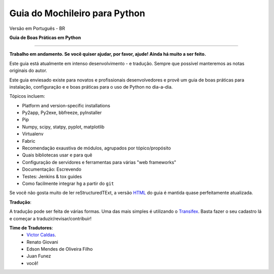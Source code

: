 Guia do Mochileiro para Python
==============================

Versão em Português - BR

**Guia de Boas Práticas em Python**

.. image:: https://farm1.staticflickr.com/628/33173824932_58add34581_k_d.jpg

-----------

**Trabalho em andamento. Se você quiser ajudar, por favor, ajude! Ainda há muito a ser feito.**


Este guia está atualmente em intenso desenvolvimento - e tradução. Sempre que possível manteremos as notas originais do autor.

Este guia enviesado existe para novatos e profissionais desenvolvedores e provê um guia de boas práticas para instalação, configuração e e boas práticas para o uso de Python no dia-a-dia.


Tópicos incluem:

- Platform and version-specific installations
- Py2app, Py2exe, bbfreeze, pyInstaller
- Pip
- Numpy, scipy, statpy, pyplot, matplotlib
- Virtualenv
- Fabric
- Recomendação exaustiva de módulos, agrupados por tópico/propósito
- Quais bibliotecas usar e para quê
- Configuração de servidores e ferramentas para várias "web frameworks"
- Documentação: Escrevendo
- Testes: Jenkins & tox guides
- Como facilmente integrar ``hg`` a partir do ``git``

Se você não gosta muito de ler reStructuredTExt, a versão `HTML <http://docs.python-guide.org>`_ do guia é mantida quase perfeitamente atualizada.

**Tradução**:

A tradução pode ser feita de várias formas. Uma das mais simples é utilizando o `Transifex <https://www.transifex.com/own-16/python-guide-pt_br/dashboard/>`_. Basta fazer o seu cadastro lá e começar a traduzir/revisar/contribuir! 



**Time de Tradutores**:
	- `Victor Caldas <http://www.github.com/vcaldas>`_.
	- Renato Giovani
	- Edson Mendes de Oliveira Filho
	- Juan Funez
	- você!
